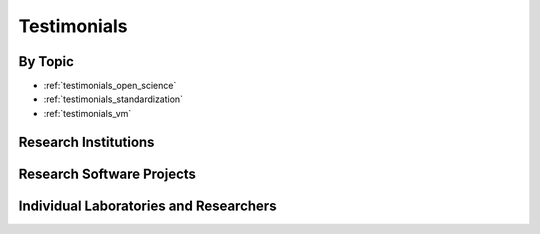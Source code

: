 .. _testimonials:

Testimonials
============

.. None so far replied
..
.. Organizations
.. -------------
..
.. .. quotes::
..    :group: Organizations


By Topic
--------

* :ref:`testimonials_open_science`
* :ref:`testimonials_standardization`
* :ref:`testimonials_vm`


Research Institutions
---------------------

.. quotes::
   :group: Research institutions

..   not implemented for now
..   :sections: group

.. quote::
    :author: Christian Haselgrove
    :affiliation: Vice President for Neuroinformatics at
				  Neuromorphometrics, Inc; University of Massachusetts Medical School
    :date: 2013-02-06
    :tags: email, derivatives, management

    Developing informatics infrastructure often involves building
    complex systems that require interaction between existing
    components such as software and atlases.  NeuroDebian makes it
    trivial to manage the components of these systems, freeing me to
    focus on the novel and important aspects of my work.


Research Software Projects
--------------------------

.. quotes::
   :group: Research software projects


.. quote::
   :author: Stephan Gerhard, et al.
   :date: 2011-06-06
   :tags:  practices, quality
   :source: The Connectome Viewer Toolkit, Front. Neuroinform. 5:3. doi: 10.3389/fninf.2011.00003

   For proper software packaging and distribution, the NeuroDebian project provides professional expertise and infrastructure.

.. quote::
   :author: Chuck Theobald
   :affiliation: Lewis Center for Neuroimaging, University of Oregon, MRIConvert/mcverter build master and developer
   :tags: email, impact, software distribution, upstream, dissemination
   :date: 2013-02-06

   As a system administrator, I support the efforts of a number of
   researchers who use fMRI analysis software. I was overjoyed to find
   the NeuroDebian repository, a one-stop shop for nearly every
   software package the researchers use. The work of the NeuroDebian
   Team greatly simplifies the task of providing our researchers the
   best software available, and I consider the repository a vital part
   of my professional life.  As a maintainer on the MRIConvert
   project, I find that NeuroDebian provides a valuable venue for
   dissemination of our software. It would not be possible to reach
   the same wide audience without the NeuroDebian repository.

.. quote::
    :author: Dr. Kiyotaka Nemoto
    :affiliation: University of Tsukuba
    :tags: email, derivatives, time
    :date: 2013-02-06

    Neurodebian is the best solution for researchers in neuroscience.
    Everybody should have experienced wasting so much time in just setting
    up software. With Neurodebian repository, you can easily setup many
    useful software packages and focus on your research. I recommend this
    repository to everyone who is interested in using Linux in
    neuroscience.

.. quote::
    :author: Dr. Andrew Janke
    :affiliation: Center for Advanced Imaging, University of Queensland, Australia
    :date: 2013-02-06
    :tags: email, upstream, stability, versioning, provenance, vm,
		   reproducibility, collaboration

    We use NeuroDebian on a daily basis as it provides a stable and
    versioned software base for analysis. This is critical as it allows us
    to maintain data provenance, something that is often sorely lacking.
    Our collaborators who don't quite have their heads around Linux yet
    are pointed to the NeuroDebian Virtual Machine, it allows them to run
    an identical analysis environment to us regardless of where they are
    or operating system.

.. quote::
   :author: Nina Preuss
   :affiliation: PMP, nitrc.org
   :date: 2013-02-06
   :tags: disqus, money, quality, contributions, cloud, derivatives

    NITRC-CE, or the NITRC Computational Environment, on the Amazon
    Marketplace wouldn't have happened as quickly and thus cost effectively
    without leveraging NeuroDebian's good works. We appreciate their
    critical contribution to the neuroimaging compute community.

.. quote::
   :author: Sebastiaan Mathôt
   :affiliation: Aix-Marseille université, Laboratoire de Psychologie Cognitive
   :date: 2013-02-06
   :tags: email, impact

   For any neuroscientist that relies on open-source software,
   NeuroDebian is the single most important resource.

.. quote::
   :author: Sebastian Eichelbaum
   :affiliation: OpenWalnut project, Image and Signal Processing Group, Institute of Computer Science, University of Leipzig, Germany
   :date: 2013-02-11
   :tags: email, breadth, dissemination

   With NeuroDebian we can utilize thousands of tools, providing the foundation for our research. On the other hand, we can provide our tools to a large community easily.


.. quote::
   :author: Francisco Pereira
   :affiliation: Siemens Corporate Research
   :date: 2013-02-06
   :tags: gplus, time

   Thanks to NeuroDebian I now have to spend my time thinking hard about what to do with the tools, rather than leisurely installing them and tracking dependencies.﻿

.. quote::
   :author: Alexander Wiebel
   :affiliation: OpenWalnut project, Zuse Institute Berlin (ZIB), Germany
   :date: 2013-02-19
   :tags: email, breadth, dissemination

   It is great to have NeuroDebian as a platform to bring our
   visualization system OpenWalnut to a broad audience together with the large variety of
   related data analysis tools available in NeuroDebian.



Individual Laboratories and Researchers
---------------------------------------

.. quotes::
   :group: Individual laboratories and researchers


.. quote::
   :author: Prof. Petr Hlustik
   :affiliation: Departments of Neurology and Radiology, Palacky University School of Medicine and University Hospital, Olomouc, Czech Republic
   :date: 2010-10-11
   :tags: breadth

   [...] those wonderful tools in Debian Neuro [...] make my life as a
   researcher who also maintains a bunch of Debian boxes so much easier.

.. quote::
   :author: Dr. Jo Etzel
   :affiliation: Department of Psychology, Washington University
   :date: 2012-03-15
   :tags: vm

   I am a dedicated R user ... and have a Windows box. But this
   afternoon I (finally) downloaded and installed NeuroDebian and the
   VirtualBox, ran AFNI, and generated the files I needed, all within
   about an hour and a half. [...] not bad, considering that I know
   essentially no Linux/Unix. So here's a big "thanks!" :)

.. quote::
  :author: Vincent Kersten
  :affiliation: University Medical Center Utrecht
  :tags: email, standardization, money, Debian
  :date: 2013-02-06

  Neurodebian provides us with a consitent way of sotware packaging
  and upgrades, eliminating tedious compiles and home-brew setups,
  while seamlessly integrating with the Debian distribution. Excellent
  and very valuable work, saving costs and difficult to spot
  errors. High five Michael, Yaroslav and team! Keep them packages
  coming!

.. quote::
   :author: Christian Stephan-Otto
   :affiliation: Neuroimaging Research Group, Parc Sanitari Sant Joan de Deu, Barcelona, Spain
   :date: 2013-02-06
   :tags: email, vm, breadth

   Since I started using a NeuroDebian virtual machine on win64 months
   ago I am relying more and more on its diverse tools, from
   population-specific template creation to pipelining the analysis of
   fMRI, DTI and morphology studies. There is a great chance I will
   end up working exclusively with NeuroDebian!

.. quote::
   :author: Mathias Goldau
   :affiliation: Cortical Networks, Max-Planck-Institute for neurological research, Cologne, Germany
   :date: 2013-02-07
   :tags: email, time, breadth

   Without NeuroDebian we would have wasted precious time for
   deploying software, and we wouldn't have tested so many software
   tools.

.. quote::
   :author: Joseph Viviano
   :affiliation: York University, Toronto Canada
   :date: 2013-02-19
   :tags: email, reproducibility, versioning, impact

   NeuroDebian not only helped our lab focus on research and producing
   results with FOSS, it has also made it much easier to maintain
   version control, facilitating data portability and
   reproducibility. I see this as the most important current project
   working towards transparent neuroscientific methods with clear and
   reproducible results.
